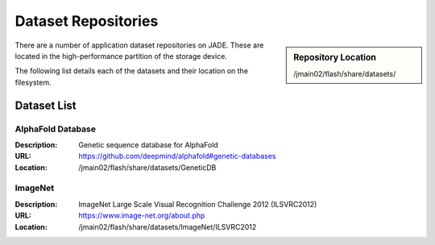 .. _datasets:

Dataset Repositories
====================

.. sidebar:: Repository Location

   /jmain02/flash/share/datasets/

There are a number of application dataset repositories on JADE. These are located in the high-performance partition of the storage device.

The following list details each of the datasets and their location on the filesystem.

Dataset List
------------

AlphaFold Database
~~~~~~~~~~~~~~~~~~
:Description: Genetic sequence database for AlphaFold 
:URL: https://github.com/deepmind/alphafold#genetic-databases
:Location: /jmain02/flash/share/datasets/GeneticDB

ImageNet
~~~~~~~~
:Description: ImageNet Large Scale Visual Recognition Challenge 2012 (ILSVRC2012)
:URL: https://www.image-net.org/about.php
:Location: /jmain02/flash/share/datasets/ImageNet/ILSVRC2012



